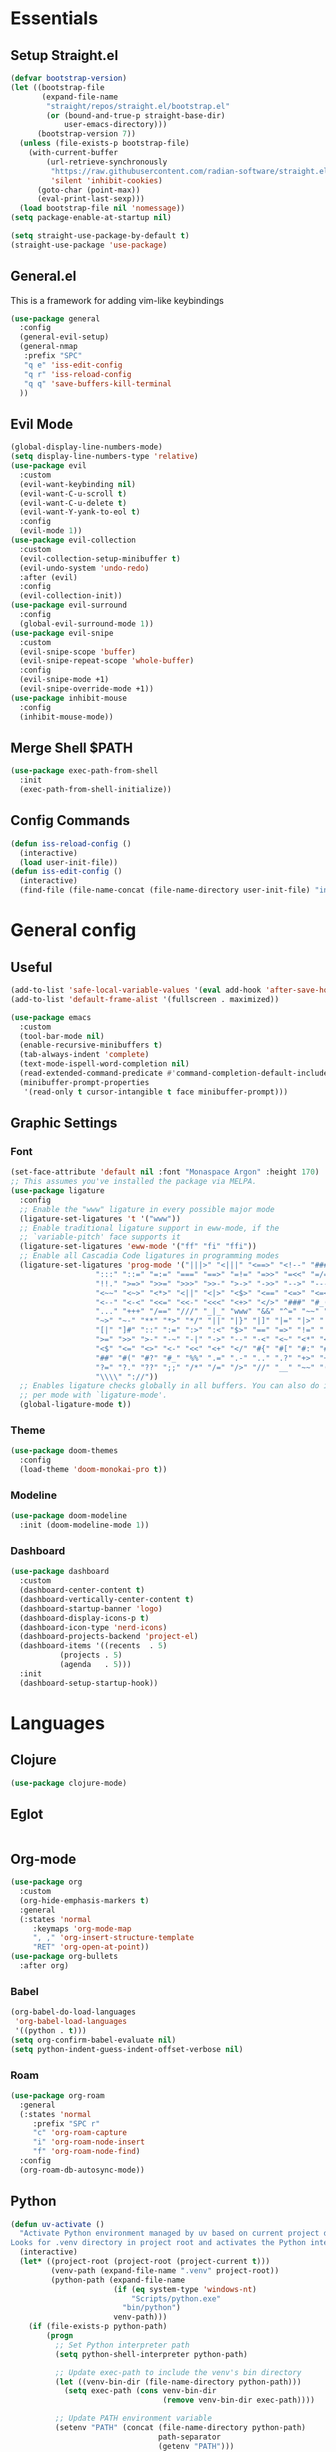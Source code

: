 #+PROPERTY: header-args :comments org :tangle init.el

* Essentials

** Setup Straight.el
#+BEGIN_SRC emacs-lisp
  (defvar bootstrap-version)
  (let ((bootstrap-file
         (expand-file-name
          "straight/repos/straight.el/bootstrap.el"
          (or (bound-and-true-p straight-base-dir)
              user-emacs-directory)))
        (bootstrap-version 7))
    (unless (file-exists-p bootstrap-file)
      (with-current-buffer
          (url-retrieve-synchronously
           "https://raw.githubusercontent.com/radian-software/straight.el/develop/install.el"
           'silent 'inhibit-cookies)
        (goto-char (point-max))
        (eval-print-last-sexp)))
    (load bootstrap-file nil 'nomessage))
  (setq package-enable-at-startup nil)

  (setq straight-use-package-by-default t)
  (straight-use-package 'use-package)

#+END_SRC

** General.el
This is a framework for adding vim-like keybindings
#+begin_src emacs-lisp
  (use-package general
    :config
    (general-evil-setup)
    (general-nmap
     :prefix "SPC"
     "q e" 'iss-edit-config
     "q r" 'iss-reload-config
     "q q" 'save-buffers-kill-terminal
    ))
#+end_src

** Evil Mode
#+begin_src emacs-lisp
  (global-display-line-numbers-mode)
  (setq display-line-numbers-type 'relative)
  (use-package evil
    :custom
    (evil-want-keybinding nil)
    (evil-want-C-u-scroll t)
    (evil-want-C-u-delete t)
    (evil-want-Y-yank-to-eol t)
    :config
    (evil-mode 1))
  (use-package evil-collection
    :custom
    (evil-collection-setup-minibuffer t)
    (evil-undo-system 'undo-redo)
    :after (evil)
    :config
    (evil-collection-init))
  (use-package evil-surround
    :config
    (global-evil-surround-mode 1))
  (use-package evil-snipe
    :custom
    (evil-snipe-scope 'buffer)
    (evil-snipe-repeat-scope 'whole-buffer)
    :config
    (evil-snipe-mode +1)
    (evil-snipe-override-mode +1))
  (use-package inhibit-mouse
    :config
    (inhibit-mouse-mode))
#+end_src

** Merge Shell $PATH
#+begin_src emacs-lisp
  (use-package exec-path-from-shell
    :init
    (exec-path-from-shell-initialize))
#+end_src

** Config Commands
#+begin_src emacs-lisp
  (defun iss-reload-config ()
    (interactive)
    (load user-init-file))
  (defun iss-edit-config ()
    (interactive)
    (find-file (file-name-concat (file-name-directory user-init-file) "init.org")))
#+end_src

* General config

** Useful
#+begin_src emacs-lisp
  (add-to-list 'safe-local-variable-values '(eval add-hook 'after-save-hook (lambda nil (org-babel-tangle)) nil t))
  (add-to-list 'default-frame-alist '(fullscreen . maximized))

  (use-package emacs
    :custom
    (tool-bar-mode nil)
    (enable-recursive-minibuffers t)
    (tab-always-indent 'complete)
    (text-mode-ispell-word-completion nil)
    (read-extended-command-predicate #'command-completion-default-include-p)
    (minibuffer-prompt-properties
     '(read-only t cursor-intangible t face minibuffer-prompt)))
#+end_src

** Graphic Settings

*** Font
#+begin_src emacs-lisp
  (set-face-attribute 'default nil :font "Monaspace Argon" :height 170)
  ;; This assumes you've installed the package via MELPA.
  (use-package ligature
    :config
    ;; Enable the "www" ligature in every possible major mode
    (ligature-set-ligatures 't '("www"))
    ;; Enable traditional ligature support in eww-mode, if the
    ;; `variable-pitch' face supports it
    (ligature-set-ligatures 'eww-mode '("ff" "fi" "ffi"))
    ;; Enable all Cascadia Code ligatures in programming modes
    (ligature-set-ligatures 'prog-mode '("|||>" "<|||" "<==>" "<!--" "####" "~~>" "***" "||=" "||>"
  					 ":::" "::=" "=:=" "===" "==>" "=!=" "=>>" "=<<" "=/=" "!=="
  					 "!!." ">=>" ">>=" ">>>" ">>-" ">->" "->>" "-->" "---" "-<<"
  					 "<~~" "<~>" "<*>" "<||" "<|>" "<$>" "<==" "<=>" "<=<" "<->"
  					 "<--" "<-<" "<<=" "<<-" "<<<" "<+>" "</>" "###" "#_(" "..<"
  					 "..." "+++" "/==" "///" "_|_" "www" "&&" "^=" "~~" "~@" "~="
  					 "~>" "~-" "**" "*>" "*/" "||" "|}" "|]" "|=" "|>" "|-" "{|"
  					 "[|" "]#" "::" ":=" ":>" ":<" "$>" "==" "=>" "!=" "!!" ">:"
  					 ">=" ">>" ">-" "-~" "-|" "->" "--" "-<" "<~" "<*" "<|" "<:"
  					 "<$" "<=" "<>" "<-" "<<" "<+" "</" "#{" "#[" "#:" "#=" "#!"
  					 "##" "#(" "#?" "#_" "%%" ".=" ".-" ".." ".?" "+>" "++" "?:"
  					 "?=" "?." "??" ";;" "/*" "/=" "/>" "//" "__" "~~" "(*" "*)"
  					 "\\\\" "://"))
    ;; Enables ligature checks globally in all buffers. You can also do it
    ;; per mode with `ligature-mode'.
    (global-ligature-mode t))
#+end_src

*** Theme
#+begin_src emacs-lisp
  (use-package doom-themes
    :config
    (load-theme 'doom-monokai-pro t))
#+end_src

*** Modeline
#+begin_src emacs-lisp
  (use-package doom-modeline
    :init (doom-modeline-mode 1))
#+end_src

*** Dashboard
#+begin_src emacs-lisp
  (use-package dashboard
    :custom
    (dashboard-center-content t)
    (dashboard-vertically-center-content t)
    (dashboard-startup-banner 'logo)
    (dashboard-display-icons-p t)    
    (dashboard-icon-type 'nerd-icons) 
    (dashboard-projects-backend 'project-el)
    (dashboard-items '((recents  . 5)
		     (projects . 5)
		     (agenda   . 5)))
    :init
    (dashboard-setup-startup-hook))
#+end_src

* Languages

** Clojure
#+begin_src emacs-lisp
  (use-package clojure-mode)
#+end_src

** Eglot
#+begin_src emacs-lisp
#+end_src

** Org-mode
#+begin_src emacs-lisp
  (use-package org
    :custom
    (org-hide-emphasis-markers t)
    :general
    (:states 'normal
  	   :keymaps 'org-mode-map
  	   ", ," 'org-insert-structure-template
  	   "RET" 'org-open-at-point))
  (use-package org-bullets
    :after org)
#+end_src

*** Babel 
#+begin_src emacs-lisp
  (org-babel-do-load-languages
   'org-babel-load-languages
   '((python . t)))
  (setq org-confirm-babel-evaluate nil)
  (setq python-indent-guess-indent-offset-verbose nil)
#+end_src

*** Roam
#+begin_src emacs-lisp
  (use-package org-roam
    :general
    (:states 'normal
  	   :prefix "SPC r"
  	   "c" 'org-roam-capture
  	   "i" 'org-roam-node-insert
  	   "f" 'org-roam-node-find)
    :config
    (org-roam-db-autosync-mode))
#+end_src

** Python
#+begin_src emacs-lisp
  (defun uv-activate ()
    "Activate Python environment managed by uv based on current project directory.
  Looks for .venv directory in project root and activates the Python interpreter."
    (interactive)
    (let* ((project-root (project-root (project-current t)))
           (venv-path (expand-file-name ".venv" project-root))
           (python-path (expand-file-name
                         (if (eq system-type 'windows-nt)
                             "Scripts/python.exe"
                           "bin/python")
                         venv-path)))
      (if (file-exists-p python-path)
          (progn
            ;; Set Python interpreter path
            (setq python-shell-interpreter python-path)

            ;; Update exec-path to include the venv's bin directory
            (let ((venv-bin-dir (file-name-directory python-path)))
              (setq exec-path (cons venv-bin-dir
                                    (remove venv-bin-dir exec-path))))

            ;; Update PATH environment variable
            (setenv "PATH" (concat (file-name-directory python-path)
                                   path-separator
                                   (getenv "PATH")))

            ;; Update VIRTUAL_ENV environment variable
            (setenv "VIRTUAL_ENV" venv-path)

            ;; Remove PYTHONHOME if it exists
            (setenv "PYTHONHOME" nil)

            (message "Activated UV Python environment at %s" venv-path))
        (error "No UV Python environment found in %s" project-root))))
#+end_src

** Common Lisp
#+begin_src emacs-lisp
  (setq inferior-lisp-program (executable-find "sbcl"))
  (setq slime-contribs '(slime-asdf))
  (use-package slime)
#+end_src

** Zig
#+begin_src emacs-lisp
  (use-package zig-mode
    :hook eglot)
#+end_src


* Dev Tools


** Completion

*** Orderless
#+begin_src emacs-lisp
  (use-package orderless
    :custom
    (completion-styles '(orderless basic))
    (completion-category-overrides '((file (styles basic partial-completion)))))
#+end_src

*** In-Buffer Completion
#+begin_src emacs-lisp
  (use-package corfu
    :after emacs
    :custom
    (corfu-auto t)
    (corfu-quit-no-match 'separator)
    :general
    (:states 'insert
             "C-n" #'corfu-next
             "C-p" #'corfu-previous
             ;"<escape>" #'corfu-quit
             "C-SPC" #'corfu-insert
             "M-d" #'corfu-show-documentation
             "M-l" #'corfu-show-location)
    :init
    (global-corfu-mode))
#+end_src

*** Minibuffer Completion
#+begin_src emacs-lisp
  (use-package vertico
    :init
    (vertico-mode))

  (use-package savehist
    :init
    (savehist-mode))
#+end_src

** Formatting
#+begin_src emacs-lisp
  (use-package reformatter)
#+end_src

** Magit
#+begin_src emacs-lisp
  (use-package magit
    :general
    (:states 'normal "SPC g" 'magit))
#+end_src

** Dirvish
#+begin_src emacs-lisp
  (use-package dirvish)
#+end_src

** Vterm
#+begin_src emacs-lisp
  (use-package vterm)
#+end_src

* Local Variables
# Local Variables:
# eval: (add-hook 'after-save-hook (lambda ()(org-babel-tangle)) nil t)
# End:
